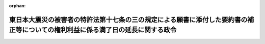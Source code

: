 .. _423CO0000000265_20110826_000000000000000:

:orphan:

================================================================================================================================
東日本大震災の被害者の特許法第十七条の三の規定による願書に添付した要約書の補正等についての権利利益に係る満了日の延長に関する政令
================================================================================================================================

.. raw:: html
    
    
    <main id="contentsLaw" class="active">
    <div id="innerDocument" class="active">
    
    
    
    
    <div style="margin-bottom: 12px;">
    <div id="lawTitleNo" style="font-size: 1.067rem; font-weight: bold;" class="_shokanBoxParent">平成二十三年政令第二百六十五号<div class="_shokanBox"></div>
    <div class="_inyoBox" id="_inyo_"></div>
    </div>
    <div id="lawTitle" style="margin-left: 3rem; font-size: 1.5rem; font-weight: bold; line-height: 1.25em;" class="_shokanBoxParent">
    <span data-xpath="">東日本大震災の被害者の特許法第十七条の三の規定による願書に添付した要約書の補正等についての権利利益に係る満了日の延長に関する政令</span><div class="_shokanBox" id="_shokan_"><div class="_shokanBtnIcons"></div></div>
    <div class="_inyoBox" id="_inyo_"></div>
    </div>
    </div><section id="EnactStatement" class="active EnactStatement"><div class="_div_EnactStatement _shokanBoxParent" style="text-indent: 1em;">
    <span data-xpath="">内閣は、特定非常災害の被害者の権利利益の保全等を図るための特別措置に関する法律（平成八年法律第八十五号）第三条第四項の規定に基づき、この政令を制定する。</span><div class="_shokanBox" id="_shokan_"><div class="_shokanBtnIcons"></div></div>
    <div class="_inyoBox" id="_inyo_"></div>
    </div></section><section id="MainProvision" class="active MainProvision"><section class="active Paragraph"><div style="text-indent: 1em;" class="_div_ParagraphSentence _shokanBoxParent">
    <span data-xpath="">東日本大震災についての特定非常災害及びこれに対し適用すべき措置の指定に関する政令（平成二十三年政令第十九号）第一条の規定により特定非常災害として指定された東日本大震災の被害者の権利利益であって次に掲げるものについての特定非常災害の被害者の権利利益の保全等を図るための特別措置に関する法律第三条第四項の政令で定める日は、平成二十四年三月三十一日とする。</span><div class="_shokanBox" id="_shokan_"><div class="_shokanBtnIcons"></div></div>
    <div class="_inyoBox" id="_inyo_"></div>
    </div>
    <div id="" style="margin-left: 1em; text-indent: -1em;" class="_div_ItemSentence _shokanBoxParent">
    <span style="font-weight: bold;">一</span>　<span data-xpath="">特許法（昭和三十四年法律第百二十一号）第十七条の三又は第百八十四条の十二第三項の規定により願書に添付した要約書の補正をすることができること。</span><div class="_shokanBox" id="_shokan_"><div class="_shokanBtnIcons"></div></div>
    <div class="_inyoBox" id="_inyo_"></div>
    </div>
    <div id="" style="margin-left: 1em; text-indent: -1em;" class="_div_ItemSentence _shokanBoxParent">
    <span style="font-weight: bold;">二</span>　<span data-xpath="">特許法第三十条第一項から第三項までの規定により特許出願に係る発明について同法第二十九条第一項各号のいずれかに該当するに至らなかったものとみなして同条第一項及び第二項の規定の適用を受けること。</span><div class="_shokanBox" id="_shokan_"><div class="_shokanBtnIcons"></div></div>
    <div class="_inyoBox" id="_inyo_"></div>
    </div>
    <div id="" style="margin-left: 1em; text-indent: -1em;" class="_div_ItemSentence _shokanBoxParent">
    <span style="font-weight: bold;">三</span>　<span data-xpath="">特許法第三十条第四項の規定により特許出願に係る発明が同条第一項又は第三項の規定の適用を受けることができる発明であることを証明する書面の提出をすることができること。</span><div class="_shokanBox" id="_shokan_"><div class="_shokanBtnIcons"></div></div>
    <div class="_inyoBox" id="_inyo_"></div>
    </div>
    <div id="" style="margin-left: 1em; text-indent: -1em;" class="_div_ItemSentence _shokanBoxParent">
    <span style="font-weight: bold;">四</span>　<span data-xpath="">特許法第三十六条の二第二項の規定により外国語書面及び外国語要約書面の日本語による翻訳文の提出をすることができること。</span><div class="_shokanBox" id="_shokan_"><div class="_shokanBtnIcons"></div></div>
    <div class="_inyoBox" id="_inyo_"></div>
    </div>
    <div id="" style="margin-left: 1em; text-indent: -1em;" class="_div_ItemSentence _shokanBoxParent">
    <span style="font-weight: bold;">五</span>　<span data-xpath="">特許法第四十一条第一項の規定により優先権の主張をすることができること。</span><div class="_shokanBox" id="_shokan_"><div class="_shokanBtnIcons"></div></div>
    <div class="_inyoBox" id="_inyo_"></div>
    </div>
    <div id="" style="margin-left: 1em; text-indent: -1em;" class="_div_ItemSentence _shokanBoxParent">
    <span style="font-weight: bold;">六</span>　<span data-xpath="">特許法第四十三条第二項（同法第四十三条の二第三項において準用する場合を含む。以下この号において同じ。）の規定により同法第四十三条第二項に規定する書類の提出をすることができること。</span><div class="_shokanBox" id="_shokan_"><div class="_shokanBtnIcons"></div></div>
    <div class="_inyoBox" id="_inyo_"></div>
    </div>
    <div id="" style="margin-left: 1em; text-indent: -1em;" class="_div_ItemSentence _shokanBoxParent">
    <span style="font-weight: bold;">七</span>　<span data-xpath="">特許法第四十三条第五項（同法第四十三条の二第三項において準用する場合を含む。以下この号において同じ。）の規定により同法第四十三条第五項に規定する書面の提出をすることができること。</span><div class="_shokanBox" id="_shokan_"><div class="_shokanBtnIcons"></div></div>
    <div class="_inyoBox" id="_inyo_"></div>
    </div>
    <div id="" style="margin-left: 1em; text-indent: -1em;" class="_div_ItemSentence _shokanBoxParent">
    <span style="font-weight: bold;">八</span>　<span data-xpath="">特許法第四十四条第一項の規定により特許出願の分割をすることができること。</span><div class="_shokanBox" id="_shokan_"><div class="_shokanBtnIcons"></div></div>
    <div class="_inyoBox" id="_inyo_"></div>
    </div>
    <div id="" style="margin-left: 1em; text-indent: -1em;" class="_div_ItemSentence _shokanBoxParent">
    <span style="font-weight: bold;">九</span>　<span data-xpath="">特許法第四十六条第一項の規定により実用新案登録出願の特許出願への変更をすることができること。</span><div class="_shokanBox" id="_shokan_"><div class="_shokanBtnIcons"></div></div>
    <div class="_inyoBox" id="_inyo_"></div>
    </div>
    <div id="" style="margin-left: 1em; text-indent: -1em;" class="_div_ItemSentence _shokanBoxParent">
    <span style="font-weight: bold;">十</span>　<span data-xpath="">特許法第四十六条第二項の規定により意匠登録出願の特許出願への変更をすることができること。</span><div class="_shokanBox" id="_shokan_"><div class="_shokanBtnIcons"></div></div>
    <div class="_inyoBox" id="_inyo_"></div>
    </div>
    <div id="" style="margin-left: 1em; text-indent: -1em;" class="_div_ItemSentence _shokanBoxParent">
    <span style="font-weight: bold;">十一</span>　<span data-xpath="">特許法第四十六条の二第一項の規定により自己の実用新案登録に基づく特許出願をすることができること。</span><div class="_shokanBox" id="_shokan_"><div class="_shokanBtnIcons"></div></div>
    <div class="_inyoBox" id="_inyo_"></div>
    </div>
    <div id="" style="margin-left: 1em; text-indent: -1em;" class="_div_ItemSentence _shokanBoxParent">
    <span style="font-weight: bold;">十二</span>　<span data-xpath="">特許法第四十八条の三第一項又は第二項の規定により出願審査の請求をすることができること。</span><div class="_shokanBox" id="_shokan_"><div class="_shokanBtnIcons"></div></div>
    <div class="_inyoBox" id="_inyo_"></div>
    </div>
    <div id="" style="margin-left: 1em; text-indent: -1em;" class="_div_ItemSentence _shokanBoxParent">
    <span style="font-weight: bold;">十三</span>　<span data-xpath="">特許法第六十七条第二項の規定により特許権の存続期間の延長登録の出願をすることができること。</span><div class="_shokanBox" id="_shokan_"><div class="_shokanBtnIcons"></div></div>
    <div class="_inyoBox" id="_inyo_"></div>
    </div>
    <div id="" style="margin-left: 1em; text-indent: -1em;" class="_div_ItemSentence _shokanBoxParent">
    <span style="font-weight: bold;">十四</span>　<span data-xpath="">特許法第六十七条の二の二第一項の規定により同項に規定する書面の提出をすることができること。</span><div class="_shokanBox" id="_shokan_"><div class="_shokanBtnIcons"></div></div>
    <div class="_inyoBox" id="_inyo_"></div>
    </div>
    <div id="" style="margin-left: 1em; text-indent: -1em;" class="_div_ItemSentence _shokanBoxParent">
    <span style="font-weight: bold;">十五</span>　<span data-xpath="">特許法第百十一条第一項の規定により既納の特許料の返還の請求をすることができること。</span><div class="_shokanBox" id="_shokan_"><div class="_shokanBtnIcons"></div></div>
    <div class="_inyoBox" id="_inyo_"></div>
    </div>
    <div id="" style="margin-left: 1em; text-indent: -1em;" class="_div_ItemSentence _shokanBoxParent">
    <span style="font-weight: bold;">十六</span>　<span data-xpath="">特許法第百十二条の二第一項の規定により特許料及び割増特許料の追納をすることができること。</span><div class="_shokanBox" id="_shokan_"><div class="_shokanBtnIcons"></div></div>
    <div class="_inyoBox" id="_inyo_"></div>
    </div>
    <div id="" style="margin-left: 1em; text-indent: -1em;" class="_div_ItemSentence _shokanBoxParent">
    <span style="font-weight: bold;">十七</span>　<span data-xpath="">特許法第百二十一条第一項の規定により拒絶査定不服審判の請求をすることができること。</span><div class="_shokanBox" id="_shokan_"><div class="_shokanBtnIcons"></div></div>
    <div class="_inyoBox" id="_inyo_"></div>
    </div>
    <div id="" style="margin-left: 1em; text-indent: -1em;" class="_div_ItemSentence _shokanBoxParent">
    <span style="font-weight: bold;">十八</span>　<span data-xpath="">特許法第百二十六条第二項ただし書の規定により特許無効審判が特許庁に係属した場合であっても訂正審判の請求をすることができること。</span><div class="_shokanBox" id="_shokan_"><div class="_shokanBtnIcons"></div></div>
    <div class="_inyoBox" id="_inyo_"></div>
    </div>
    <div id="" style="margin-left: 1em; text-indent: -1em;" class="_div_ItemSentence _shokanBoxParent">
    <span style="font-weight: bold;">十九</span>　<span data-xpath="">特許法第百三十四条の三第一項の規定により願書に添付した明細書、特許請求の範囲又は図面の訂正を請求するための相当の期間の指定の申立てをすることができること。</span><div class="_shokanBox" id="_shokan_"><div class="_shokanBtnIcons"></div></div>
    <div class="_inyoBox" id="_inyo_"></div>
    </div>
    <div id="" style="margin-left: 1em; text-indent: -1em;" class="_div_ItemSentence _shokanBoxParent">
    <span style="font-weight: bold;">二十</span>　<span data-xpath="">特許法第百七十一条第一項又は第百七十二条第一項の規定により再審の請求をすることができること。</span><div class="_shokanBox" id="_shokan_"><div class="_shokanBtnIcons"></div></div>
    <div class="_inyoBox" id="_inyo_"></div>
    </div>
    <div id="" style="margin-left: 1em; text-indent: -1em;" class="_div_ItemSentence _shokanBoxParent">
    <span style="font-weight: bold;">二十一</span>　<span data-xpath="">特許法第百八十四条の四第一項、第二項又は第四項の規定により外国語でされた国際特許出願の日本語による翻訳文の提出をすることができること。</span><div class="_shokanBox" id="_shokan_"><div class="_shokanBtnIcons"></div></div>
    <div class="_inyoBox" id="_inyo_"></div>
    </div>
    <div id="" style="margin-left: 1em; text-indent: -1em;" class="_div_ItemSentence _shokanBoxParent">
    <span style="font-weight: bold;">二十二</span>　<span data-xpath="">特許法第百八十四条の七第一項の規定により同項に規定する補正書の写しの提出をすることができること。</span><div class="_shokanBox" id="_shokan_"><div class="_shokanBtnIcons"></div></div>
    <div class="_inyoBox" id="_inyo_"></div>
    </div>
    <div id="" style="margin-left: 1em; text-indent: -1em;" class="_div_ItemSentence _shokanBoxParent">
    <span style="font-weight: bold;">二十三</span>　<span data-xpath="">特許法第百八十四条の八第一項の規定により同項に規定する補正書の写し又は当該補正書の日本語による翻訳文の提出をすることができること。</span><div class="_shokanBox" id="_shokan_"><div class="_shokanBtnIcons"></div></div>
    <div class="_inyoBox" id="_inyo_"></div>
    </div>
    <div id="" style="margin-left: 1em; text-indent: -1em;" class="_div_ItemSentence _shokanBoxParent">
    <span style="font-weight: bold;">二十四</span>　<span data-xpath="">特許法第百九十五条第九項の規定により納付すべき出願審査の請求の手数料の返還の請求をすることができること。</span><div class="_shokanBox" id="_shokan_"><div class="_shokanBtnIcons"></div></div>
    <div class="_inyoBox" id="_inyo_"></div>
    </div>
    <div id="" style="margin-left: 1em; text-indent: -1em;" class="_div_ItemSentence _shokanBoxParent">
    <span style="font-weight: bold;">二十五</span>　<span data-xpath="">特許法第百九十五条第十一項の規定により過誤納の手数料の返還の請求をすることができること。</span><div class="_shokanBox" id="_shokan_"><div class="_shokanBtnIcons"></div></div>
    <div class="_inyoBox" id="_inyo_"></div>
    </div>
    <div id="" style="margin-left: 1em; text-indent: -1em;" class="_div_ItemSentence _shokanBoxParent">
    <span style="font-weight: bold;">二十六</span>　<span data-xpath="">実用新案法（昭和三十四年法律第百二十三号）第二条の二第一項の規定により願書に添付した明細書、実用新案登録請求の範囲、図面又は要約書の補正をすることができること。</span><div class="_shokanBox" id="_shokan_"><div class="_shokanBtnIcons"></div></div>
    <div class="_inyoBox" id="_inyo_"></div>
    </div>
    <div id="" style="margin-left: 1em; text-indent: -1em;" class="_div_ItemSentence _shokanBoxParent">
    <span style="font-weight: bold;">二十七</span>　<span data-xpath="">実用新案法第八条第一項の規定により優先権の主張をすることができること。</span><div class="_shokanBox" id="_shokan_"><div class="_shokanBtnIcons"></div></div>
    <div class="_inyoBox" id="_inyo_"></div>
    </div>
    <div id="" style="margin-left: 1em; text-indent: -1em;" class="_div_ItemSentence _shokanBoxParent">
    <span style="font-weight: bold;">二十八</span>　<span data-xpath="">実用新案法第十条第一項の規定により特許出願の実用新案登録出願への変更をすることができること。</span><div class="_shokanBox" id="_shokan_"><div class="_shokanBtnIcons"></div></div>
    <div class="_inyoBox" id="_inyo_"></div>
    </div>
    <div id="" style="margin-left: 1em; text-indent: -1em;" class="_div_ItemSentence _shokanBoxParent">
    <span style="font-weight: bold;">二十九</span>　<span data-xpath="">実用新案法第十条第二項の規定により意匠登録出願の実用新案登録出願への変更をすることができること。</span><div class="_shokanBox" id="_shokan_"><div class="_shokanBtnIcons"></div></div>
    <div class="_inyoBox" id="_inyo_"></div>
    </div>
    <div id="" style="margin-left: 1em; text-indent: -1em;" class="_div_ItemSentence _shokanBoxParent">
    <span style="font-weight: bold;">三十</span>　<span data-xpath="">実用新案法第十一条第一項において準用する特許法第三十条第一項から第三項までの規定により実用新案登録出願に係る考案について実用新案法第三条第一項各号のいずれかに該当するに至らなかったものとみなして同条第一項及び第二項の規定の適用を受けること。</span><div class="_shokanBox" id="_shokan_"><div class="_shokanBtnIcons"></div></div>
    <div class="_inyoBox" id="_inyo_"></div>
    </div>
    <div id="" style="margin-left: 1em; text-indent: -1em;" class="_div_ItemSentence _shokanBoxParent">
    <span style="font-weight: bold;">三十一</span>　<span data-xpath="">実用新案法第十一条第一項において準用する特許法第三十条第四項の規定により実用新案登録出願に係る考案が実用新案法第十一条第一項において準用する特許法第三十条第一項又は第三項の規定の適用を受けることができる考案であることを証明する書面の提出をすることができること。</span><div class="_shokanBox" id="_shokan_"><div class="_shokanBtnIcons"></div></div>
    <div class="_inyoBox" id="_inyo_"></div>
    </div>
    <div id="" style="margin-left: 1em; text-indent: -1em;" class="_div_ItemSentence _shokanBoxParent">
    <span style="font-weight: bold;">三十二</span>　<span data-xpath="">実用新案法第十一条第一項において準用する特許法第四十三条第二項（実用新案法第十一条第一項において準用する特許法第四十三条の二第三項において準用する場合を含む。以下この号において同じ。）の規定により実用新案法第十一条第一項において準用する特許法第四十三条第二項に規定する書類の提出をすることができること。</span><div class="_shokanBox" id="_shokan_"><div class="_shokanBtnIcons"></div></div>
    <div class="_inyoBox" id="_inyo_"></div>
    </div>
    <div id="" style="margin-left: 1em; text-indent: -1em;" class="_div_ItemSentence _shokanBoxParent">
    <span style="font-weight: bold;">三十三</span>　<span data-xpath="">実用新案法第十一条第一項において準用する特許法第四十三条第五項（実用新案法第十一条第一項において準用する特許法第四十三条の二第三項において準用する場合を含む。以下この号において同じ。）の規定により実用新案法第十一条第一項において準用する特許法第四十三条第五項に規定する書面の提出をすることができること。</span><div class="_shokanBox" id="_shokan_"><div class="_shokanBtnIcons"></div></div>
    <div class="_inyoBox" id="_inyo_"></div>
    </div>
    <div id="" style="margin-left: 1em; text-indent: -1em;" class="_div_ItemSentence _shokanBoxParent">
    <span style="font-weight: bold;">三十四</span>　<span data-xpath="">実用新案法第十一条第一項において準用する特許法第四十四条第一項の規定により実用新案登録出願の分割をすることができること。</span><div class="_shokanBox" id="_shokan_"><div class="_shokanBtnIcons"></div></div>
    <div class="_inyoBox" id="_inyo_"></div>
    </div>
    <div id="" style="margin-left: 1em; text-indent: -1em;" class="_div_ItemSentence _shokanBoxParent">
    <span style="font-weight: bold;">三十五</span>　<span data-xpath="">実用新案法第十四条の二第一項の規定により願書に添付した明細書、実用新案登録請求の範囲又は図面の訂正をすることができること。</span><div class="_shokanBox" id="_shokan_"><div class="_shokanBtnIcons"></div></div>
    <div class="_inyoBox" id="_inyo_"></div>
    </div>
    <div id="" style="margin-left: 1em; text-indent: -1em;" class="_div_ItemSentence _shokanBoxParent">
    <span style="font-weight: bold;">三十六</span>　<span data-xpath="">実用新案法第三十三条の二第一項の規定により登録料及び割増登録料の追納をすることができること。</span><div class="_shokanBox" id="_shokan_"><div class="_shokanBtnIcons"></div></div>
    <div class="_inyoBox" id="_inyo_"></div>
    </div>
    <div id="" style="margin-left: 1em; text-indent: -1em;" class="_div_ItemSentence _shokanBoxParent">
    <span style="font-weight: bold;">三十七</span>　<span data-xpath="">実用新案法第三十四条第一項の規定により既納の登録料の返還の請求をすることができること。</span><div class="_shokanBox" id="_shokan_"><div class="_shokanBtnIcons"></div></div>
    <div class="_inyoBox" id="_inyo_"></div>
    </div>
    <div id="" style="margin-left: 1em; text-indent: -1em;" class="_div_ItemSentence _shokanBoxParent">
    <span style="font-weight: bold;">三十八</span>　<span data-xpath="">実用新案法第四十二条第一項又は第四十三条第一項の規定により再審の請求をすることができること。</span><div class="_shokanBox" id="_shokan_"><div class="_shokanBtnIcons"></div></div>
    <div class="_inyoBox" id="_inyo_"></div>
    </div>
    <div id="" style="margin-left: 1em; text-indent: -1em;" class="_div_ItemSentence _shokanBoxParent">
    <span style="font-weight: bold;">三十九</span>　<span data-xpath="">実用新案法第四十八条の四第一項、第二項又は第四項の規定により外国語でされた国際実用新案登録出願の日本語による翻訳文の提出をすることができること。</span><div class="_shokanBox" id="_shokan_"><div class="_shokanBtnIcons"></div></div>
    <div class="_inyoBox" id="_inyo_"></div>
    </div>
    <div id="" style="margin-left: 1em; text-indent: -1em;" class="_div_ItemSentence _shokanBoxParent">
    <span style="font-weight: bold;">四十</span>　<span data-xpath="">実用新案法第四十八条の十五第一項において準用する特許法第百八十四条の七第一項の規定により実用新案法第四十八条の十五第一項において準用する特許法第百八十四条の七第一項に規定する補正書の写しの提出をすることができること。</span><div class="_shokanBox" id="_shokan_"><div class="_shokanBtnIcons"></div></div>
    <div class="_inyoBox" id="_inyo_"></div>
    </div>
    <div id="" style="margin-left: 1em; text-indent: -1em;" class="_div_ItemSentence _shokanBoxParent">
    <span style="font-weight: bold;">四十一</span>　<span data-xpath="">実用新案法第四十八条の十五第一項において準用する特許法第百八十四条の八第一項の規定により実用新案法第四十八条の十五第一項において準用する特許法第百八十四条の八第一項に規定する補正書の写し又は当該補正書の日本語による翻訳文の提出をすることができること。</span><div class="_shokanBox" id="_shokan_"><div class="_shokanBtnIcons"></div></div>
    <div class="_inyoBox" id="_inyo_"></div>
    </div>
    <div id="" style="margin-left: 1em; text-indent: -1em;" class="_div_ItemSentence _shokanBoxParent">
    <span style="font-weight: bold;">四十二</span>　<span data-xpath="">実用新案法第五十四条の二第二項の規定により納付した審判の請求の手数料の返還の請求をすることができること。</span><div class="_shokanBox" id="_shokan_"><div class="_shokanBtnIcons"></div></div>
    <div class="_inyoBox" id="_inyo_"></div>
    </div>
    <div id="" style="margin-left: 1em; text-indent: -1em;" class="_div_ItemSentence _shokanBoxParent">
    <span style="font-weight: bold;">四十三</span>　<span data-xpath="">実用新案法第五十四条の二第四項、第六項又は第八項の規定により納付した参加の申請の手数料の返還の請求をすることができること。</span><div class="_shokanBox" id="_shokan_"><div class="_shokanBtnIcons"></div></div>
    <div class="_inyoBox" id="_inyo_"></div>
    </div>
    <div id="" style="margin-left: 1em; text-indent: -1em;" class="_div_ItemSentence _shokanBoxParent">
    <span style="font-weight: bold;">四十四</span>　<span data-xpath="">実用新案法第五十四条の二第十項の規定により過誤納の手数料の返還の請求をすることができること。</span><div class="_shokanBox" id="_shokan_"><div class="_shokanBtnIcons"></div></div>
    <div class="_inyoBox" id="_inyo_"></div>
    </div>
    <div id="" style="margin-left: 1em; text-indent: -1em;" class="_div_ItemSentence _shokanBoxParent">
    <span style="font-weight: bold;">四十五</span>　<span data-xpath="">意匠法（昭和三十四年法律第百二十五号）第四条第一項又は第二項の規定により意匠登録出願に係る意匠について同法第三条第一項第一号又は第二号に該当するに至らなかったものとみなして同条第一項及び第二項の規定の適用を受けること。</span><div class="_shokanBox" id="_shokan_"><div class="_shokanBtnIcons"></div></div>
    <div class="_inyoBox" id="_inyo_"></div>
    </div>
    <div id="" style="margin-left: 1em; text-indent: -1em;" class="_div_ItemSentence _shokanBoxParent">
    <span style="font-weight: bold;">四十六</span>　<span data-xpath="">意匠法第四条第三項の規定により意匠登録出願に係る意匠が同条第二項の規定の適用を受けることができる意匠であることを証明する書面の提出をすることができること。</span><div class="_shokanBox" id="_shokan_"><div class="_shokanBtnIcons"></div></div>
    <div class="_inyoBox" id="_inyo_"></div>
    </div>
    <div id="" style="margin-left: 1em; text-indent: -1em;" class="_div_ItemSentence _shokanBoxParent">
    <span style="font-weight: bold;">四十七</span>　<span data-xpath="">意匠法第十三条第一項の規定により特許出願の意匠登録出願への変更をすることができること。</span><div class="_shokanBox" id="_shokan_"><div class="_shokanBtnIcons"></div></div>
    <div class="_inyoBox" id="_inyo_"></div>
    </div>
    <div id="" style="margin-left: 1em; text-indent: -1em;" class="_div_ItemSentence _shokanBoxParent">
    <span style="font-weight: bold;">四十八</span>　<span data-xpath="">意匠法第十五条第一項において準用する特許法第四十三条第二項（意匠法第十五条第一項において準用する特許法第四十三条の二第三項において準用する場合を含む。以下この号において同じ。）の規定により意匠法第十五条第一項において準用する特許法第四十三条第二項に規定する書類の提出をすることができること。</span><div class="_shokanBox" id="_shokan_"><div class="_shokanBtnIcons"></div></div>
    <div class="_inyoBox" id="_inyo_"></div>
    </div>
    <div id="" style="margin-left: 1em; text-indent: -1em;" class="_div_ItemSentence _shokanBoxParent">
    <span style="font-weight: bold;">四十九</span>　<span data-xpath="">意匠法第十五条第一項において準用する特許法第四十三条の二第三項において準用する同法第四十三条第五項の規定により意匠法第十五条第一項において準用する特許法第四十三条の二第三項において準用する同法第四十三条第五項に規定する書面の提出をすることができること。</span><div class="_shokanBox" id="_shokan_"><div class="_shokanBtnIcons"></div></div>
    <div class="_inyoBox" id="_inyo_"></div>
    </div>
    <div id="" style="margin-left: 1em; text-indent: -1em;" class="_div_ItemSentence _shokanBoxParent">
    <span style="font-weight: bold;">五十</span>　<span data-xpath="">意匠法第十七条の三第一項（同法第五十条第一項において準用する場合を含む。）の規定により新たな意匠登録出願をすることができること。</span><div class="_shokanBox" id="_shokan_"><div class="_shokanBtnIcons"></div></div>
    <div class="_inyoBox" id="_inyo_"></div>
    </div>
    <div id="" style="margin-left: 1em; text-indent: -1em;" class="_div_ItemSentence _shokanBoxParent">
    <span style="font-weight: bold;">五十一</span>　<span data-xpath="">意匠法第四十四条の二第一項の規定により登録料及び割増登録料の追納をすることができること。</span><div class="_shokanBox" id="_shokan_"><div class="_shokanBtnIcons"></div></div>
    <div class="_inyoBox" id="_inyo_"></div>
    </div>
    <div id="" style="margin-left: 1em; text-indent: -1em;" class="_div_ItemSentence _shokanBoxParent">
    <span style="font-weight: bold;">五十二</span>　<span data-xpath="">意匠法第四十五条において準用する特許法第百十一条第一項の規定により既納の登録料の返還の請求をすることができること。</span><div class="_shokanBox" id="_shokan_"><div class="_shokanBtnIcons"></div></div>
    <div class="_inyoBox" id="_inyo_"></div>
    </div>
    <div id="" style="margin-left: 1em; text-indent: -1em;" class="_div_ItemSentence _shokanBoxParent">
    <span style="font-weight: bold;">五十三</span>　<span data-xpath="">意匠法第四十六条第一項の規定により拒絶査定不服審判の請求をすることができること。</span><div class="_shokanBox" id="_shokan_"><div class="_shokanBtnIcons"></div></div>
    <div class="_inyoBox" id="_inyo_"></div>
    </div>
    <div id="" style="margin-left: 1em; text-indent: -1em;" class="_div_ItemSentence _shokanBoxParent">
    <span style="font-weight: bold;">五十四</span>　<span data-xpath="">意匠法第四十七条第一項の規定により補正却下決定不服審判の請求をすることができること。</span><div class="_shokanBox" id="_shokan_"><div class="_shokanBtnIcons"></div></div>
    <div class="_inyoBox" id="_inyo_"></div>
    </div>
    <div id="" style="margin-left: 1em; text-indent: -1em;" class="_div_ItemSentence _shokanBoxParent">
    <span style="font-weight: bold;">五十五</span>　<span data-xpath="">意匠法第五十三条第一項又は第五十四条第一項の規定により再審の請求をすることができること。</span><div class="_shokanBox" id="_shokan_"><div class="_shokanBtnIcons"></div></div>
    <div class="_inyoBox" id="_inyo_"></div>
    </div>
    <div id="" style="margin-left: 1em; text-indent: -1em;" class="_div_ItemSentence _shokanBoxParent">
    <span style="font-weight: bold;">五十六</span>　<span data-xpath="">意匠法第六十七条第七項の規定により過誤納の手数料の返還の請求をすることができること。</span><div class="_shokanBox" id="_shokan_"><div class="_shokanBtnIcons"></div></div>
    <div class="_inyoBox" id="_inyo_"></div>
    </div>
    <div id="" style="margin-left: 1em; text-indent: -1em;" class="_div_ItemSentence _shokanBoxParent">
    <span style="font-weight: bold;">五十七</span>　<span data-xpath="">商標法（昭和三十四年法律第百二十七号）第九条第一項の規定により博覧会に出品した商品又は出展した役務について使用をした商標についてした商標登録出願がその出品又は出展の時にしたものとみなされること。</span><div class="_shokanBox" id="_shokan_"><div class="_shokanBtnIcons"></div></div>
    <div class="_inyoBox" id="_inyo_"></div>
    </div>
    <div id="" style="margin-left: 1em; text-indent: -1em;" class="_div_ItemSentence _shokanBoxParent">
    <span style="font-weight: bold;">五十八</span>　<span data-xpath="">商標法第九条第二項の規定により商標登録出願に係る商標及び商品又は役務が同条第一項に規定する商標及び商品又は役務であることを証明する書面の提出をすることができること。</span><div class="_shokanBox" id="_shokan_"><div class="_shokanBtnIcons"></div></div>
    <div class="_inyoBox" id="_inyo_"></div>
    </div>
    <div id="" style="margin-left: 1em; text-indent: -1em;" class="_div_ItemSentence _shokanBoxParent">
    <span style="font-weight: bold;">五十九</span>　<span data-xpath="">商標法第十三条第一項において準用する特許法第四十三条第二項（商標法第十三条第一項において準用する特許法第四十三条の二第三項において準用する場合を含む。以下この号において同じ。）の規定により商標法第十三条第一項において準用する特許法第四十三条第二項に規定する書類の提出をすることができること。</span><div class="_shokanBox" id="_shokan_"><div class="_shokanBtnIcons"></div></div>
    <div class="_inyoBox" id="_inyo_"></div>
    </div>
    <div id="" style="margin-left: 1em; text-indent: -1em;" class="_div_ItemSentence _shokanBoxParent">
    <span style="font-weight: bold;">六十</span>　<span data-xpath="">商標法第十三条第一項において準用する特許法第四十三条の二第三項において準用する同法第四十三条第五項の規定により商標法第十三条第一項において準用する特許法第四十三条の二第三項において準用する同法第四十三条第五項に規定する書面の提出をすることができること。</span><div class="_shokanBox" id="_shokan_"><div class="_shokanBtnIcons"></div></div>
    <div class="_inyoBox" id="_inyo_"></div>
    </div>
    <div id="" style="margin-left: 1em; text-indent: -1em;" class="_div_ItemSentence _shokanBoxParent">
    <span style="font-weight: bold;">六十一</span>　<span data-xpath="">商標法第十七条の二第一項及び第五十五条の二第三項において準用する意匠法第十七条の三第一項の規定により新たな商標登録出願をすることができること。</span><div class="_shokanBox" id="_shokan_"><div class="_shokanBtnIcons"></div></div>
    <div class="_inyoBox" id="_inyo_"></div>
    </div>
    <div id="" style="margin-left: 1em; text-indent: -1em;" class="_div_ItemSentence _shokanBoxParent">
    <span style="font-weight: bold;">六十二</span>　<span data-xpath="">商標法第二十一条第一項の規定により商標権の存続期間の更新登録の申請をすることができること。</span><div class="_shokanBox" id="_shokan_"><div class="_shokanBtnIcons"></div></div>
    <div class="_inyoBox" id="_inyo_"></div>
    </div>
    <div id="" style="margin-left: 1em; text-indent: -1em;" class="_div_ItemSentence _shokanBoxParent">
    <span style="font-weight: bold;">六十三</span>　<span data-xpath="">商標法第四十二条第一項の規定により既納の登録料の返還の請求をすることができること。</span><div class="_shokanBox" id="_shokan_"><div class="_shokanBtnIcons"></div></div>
    <div class="_inyoBox" id="_inyo_"></div>
    </div>
    <div id="" style="margin-left: 1em; text-indent: -1em;" class="_div_ItemSentence _shokanBoxParent">
    <span style="font-weight: bold;">六十四</span>　<span data-xpath="">商標法第四十三条の四第二項ただし書（同法第六十八条第四項において準用する場合を含む。）の規定により登録異議申立書の補正をすることができること。</span><div class="_shokanBox" id="_shokan_"><div class="_shokanBtnIcons"></div></div>
    <div class="_inyoBox" id="_inyo_"></div>
    </div>
    <div id="" style="margin-left: 1em; text-indent: -1em;" class="_div_ItemSentence _shokanBoxParent">
    <span style="font-weight: bold;">六十五</span>　<span data-xpath="">商標法第四十四条第一項（同法第六十八条第四項及び附則第十三条において準用する場合を含む。）の規定により拒絶査定に対する審判の請求をすることができること。</span><div class="_shokanBox" id="_shokan_"><div class="_shokanBtnIcons"></div></div>
    <div class="_inyoBox" id="_inyo_"></div>
    </div>
    <div id="" style="margin-left: 1em; text-indent: -1em;" class="_div_ItemSentence _shokanBoxParent">
    <span style="font-weight: bold;">六十六</span>　<span data-xpath="">商標法第四十五条第一項（同法第六十八条第四項において準用する場合を含む。）の規定により補正の却下の決定に対する審判の請求をすることができること。</span><div class="_shokanBox" id="_shokan_"><div class="_shokanBtnIcons"></div></div>
    <div class="_inyoBox" id="_inyo_"></div>
    </div>
    <div id="" style="margin-left: 1em; text-indent: -1em;" class="_div_ItemSentence _shokanBoxParent">
    <span style="font-weight: bold;">六十七</span>　<span data-xpath="">商標法第五十七条第一項又は第五十八条第一項（これらの規定を同法第六十八条第五項及び附則第十八条において準用する場合を含む。）の規定により再審の請求をすることができること。</span><div class="_shokanBox" id="_shokan_"><div class="_shokanBtnIcons"></div></div>
    <div class="_inyoBox" id="_inyo_"></div>
    </div>
    <div id="" style="margin-left: 1em; text-indent: -1em;" class="_div_ItemSentence _shokanBoxParent">
    <span style="font-weight: bold;">六十八</span>　<span data-xpath="">商標法第六十五条の三第三項の規定により防護標章登録に基づく権利の存続期間の更新登録の出願をすることができること。</span><div class="_shokanBox" id="_shokan_"><div class="_shokanBtnIcons"></div></div>
    <div class="_inyoBox" id="_inyo_"></div>
    </div>
    <div id="" style="margin-left: 1em; text-indent: -1em;" class="_div_ItemSentence _shokanBoxParent">
    <span style="font-weight: bold;">六十九</span>　<span data-xpath="">商標法第六十五条の十第一項の規定により過誤納に係る登録料の返還の請求をすることができること。</span><div class="_shokanBox" id="_shokan_"><div class="_shokanBtnIcons"></div></div>
    <div class="_inyoBox" id="_inyo_"></div>
    </div>
    <div id="" style="margin-left: 1em; text-indent: -1em;" class="_div_ItemSentence _shokanBoxParent">
    <span style="font-weight: bold;">七十</span>　<span data-xpath="">商標法第六十八条第二項において準用する同法第十七条の二第一項及び同法第六十八条第四項において準用する同法第五十五条の二第三項において準用する意匠法第十七条の三第一項の規定により新たな防護標章登録出願をすることができること。</span><div class="_shokanBox" id="_shokan_"><div class="_shokanBtnIcons"></div></div>
    <div class="_inyoBox" id="_inyo_"></div>
    </div>
    <div id="" style="margin-left: 1em; text-indent: -1em;" class="_div_ItemSentence _shokanBoxParent">
    <span style="font-weight: bold;">七十一</span>　<span data-xpath="">商標法第六十八条の三十二第二項の規定により同条第一項の規定による商標登録出願が同項に規定する国際登録の日にされたものとみなされること。</span><div class="_shokanBox" id="_shokan_"><div class="_shokanBtnIcons"></div></div>
    <div class="_inyoBox" id="_inyo_"></div>
    </div>
    <div id="" style="margin-left: 1em; text-indent: -1em;" class="_div_ItemSentence _shokanBoxParent">
    <span style="font-weight: bold;">七十二</span>　<span data-xpath="">商標法第七十六条第七項の規定により過誤納の手数料の返還の請求をすることができること。</span><div class="_shokanBox" id="_shokan_"><div class="_shokanBtnIcons"></div></div>
    <div class="_inyoBox" id="_inyo_"></div>
    </div>
    <div id="" style="margin-left: 1em; text-indent: -1em;" class="_div_ItemSentence _shokanBoxParent">
    <span style="font-weight: bold;">七十三</span>　<span data-xpath="">商標法附則第二条第一項の規定により書換登録の申請をすることができること。</span><div class="_shokanBox" id="_shokan_"><div class="_shokanBtnIcons"></div></div>
    <div class="_inyoBox" id="_inyo_"></div>
    </div>
    <div id="" style="margin-left: 1em; text-indent: -1em;" class="_div_ItemSentence _shokanBoxParent">
    <span style="font-weight: bold;">七十四</span>　<span data-xpath="">工業所有権に関する手続等の特例に関する法律（平成二年法律第三十号）第十五条第三項の規定により予納した見込額の残余の額の返還の請求をすることができること。</span><div class="_shokanBox" id="_shokan_"><div class="_shokanBtnIcons"></div></div>
    <div class="_inyoBox" id="_inyo_"></div>
    </div></section></section><section id="" class="active SupplProvision"><div class="_div_SupplProvisionLabel SupplProvisionLabel _shokanBoxParent" style="margin-bottom: 10px; margin-left: 3em; font-weight: bold;">
    <span data-xpath="">附　則</span><div class="_shokanBox" id="_shokan_"><div class="_shokanBtnIcons"></div></div>
    <div class="_inyoBox" id="_inyo_"></div>
    </div>
    <section class="active Paragraph"><div style="text-indent: 1em;" class="_div_ParagraphSentence _shokanBoxParent">
    <span data-xpath="">この政令は、公布の日から施行する。</span><div class="_shokanBox" id="_shokan_"><div class="_shokanBtnIcons"></div></div>
    <div class="_inyoBox" id="_inyo_"></div>
    </div></section></section>
    
    
    
    
    
    </div>
    </main>
    
    
